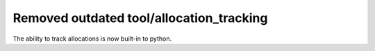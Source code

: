 Removed outdated tool/allocation_tracking
-----------------------------------------

The ability to track allocations is now built-in to python.
